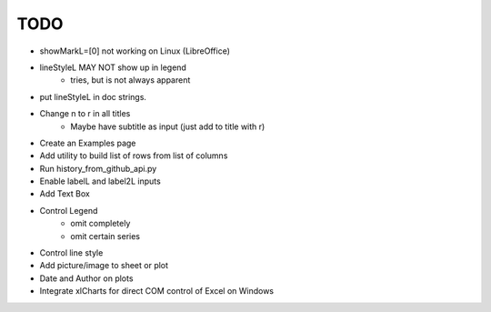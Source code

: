 

TODO
====

* showMarkL=[0] not working on Linux (LibreOffice)

* lineStyleL MAY NOT show up in legend
    - tries, but is not always apparent

* put lineStyleL in doc strings.

* Change \n to \r in all titles
    - Maybe have subtitle as input (just add to title with \r)

* Create an Examples page

* Add utility to build list of rows from list of columns

* Run history_from_github_api.py

* Enable labelL and label2L inputs

* Add Text Box

* Control Legend
    - omit completely
    - omit certain series

* Control line style


* Add picture/image to sheet or plot

* Date and Author on plots

* Integrate xlCharts for direct COM control of Excel on Windows
